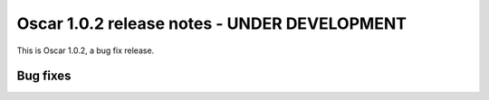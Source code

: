 =============================================
Oscar 1.0.2 release notes - UNDER DEVELOPMENT
=============================================

This is Oscar 1.0.2, a bug fix release.

Bug fixes
=========

